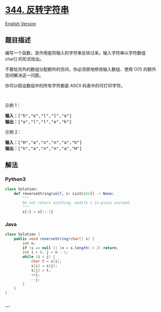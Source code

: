 * [[https://leetcode-cn.com/problems/reverse-string][344. 反转字符串]]
  :PROPERTIES:
  :CUSTOM_ID: 反转字符串
  :END:
[[./solution/0300-0399/0344.Reverse String/README_EN.org][English
Version]]

** 题目描述
   :PROPERTIES:
   :CUSTOM_ID: 题目描述
   :END:

#+begin_html
  <!-- 这里写题目描述 -->
#+end_html

#+begin_html
  <p>
#+end_html

编写一个函数，其作用是将输入的字符串反转过来。输入字符串以字符数组
char[] 的形式给出。

#+begin_html
  </p>
#+end_html

#+begin_html
  <p>
#+end_html

不要给另外的数组分配额外的空间，你必须原地修改输入数组、使用 O(1)
的额外空间解决这一问题。

#+begin_html
  </p>
#+end_html

#+begin_html
  <p>
#+end_html

你可以假设数组中的所有字符都是 ASCII 码表中的可打印字符。

#+begin_html
  </p>
#+end_html

#+begin_html
  <p>
#+end_html

 

#+begin_html
  </p>
#+end_html

#+begin_html
  <p>
#+end_html

示例 1：

#+begin_html
  </p>
#+end_html

#+begin_html
  <pre><strong>输入：</strong>[&quot;h&quot;,&quot;e&quot;,&quot;l&quot;,&quot;l&quot;,&quot;o&quot;]
  <strong>输出：</strong>[&quot;o&quot;,&quot;l&quot;,&quot;l&quot;,&quot;e&quot;,&quot;h&quot;]
  </pre>
#+end_html

#+begin_html
  <p>
#+end_html

示例 2：

#+begin_html
  </p>
#+end_html

#+begin_html
  <pre><strong>输入：</strong>[&quot;H&quot;,&quot;a&quot;,&quot;n&quot;,&quot;n&quot;,&quot;a&quot;,&quot;h&quot;]
  <strong>输出：</strong>[&quot;h&quot;,&quot;a&quot;,&quot;n&quot;,&quot;n&quot;,&quot;a&quot;,&quot;H&quot;]</pre>
#+end_html

** 解法
   :PROPERTIES:
   :CUSTOM_ID: 解法
   :END:

#+begin_html
  <!-- 这里可写通用的实现逻辑 -->
#+end_html

#+begin_html
  <!-- tabs:start -->
#+end_html

*** *Python3*
    :PROPERTIES:
    :CUSTOM_ID: python3
    :END:

#+begin_html
  <!-- 这里可写当前语言的特殊实现逻辑 -->
#+end_html

#+begin_src python
  class Solution:
      def reverseString(self, s: List[str]) -> None:
          """
          Do not return anything, modify s in-place instead.
          """
          s[:] = s[::-1]
#+end_src

*** *Java*
    :PROPERTIES:
    :CUSTOM_ID: java
    :END:

#+begin_html
  <!-- 这里可写当前语言的特殊实现逻辑 -->
#+end_html

#+begin_src java
  class Solution {
      public void reverseString(char[] s) {
          int n;
          if (s == null || (n = s.length) < 2) return;
          int i = 0, j = n - 1;
          while (i < j) {
              char t = s[i];
              s[i] = s[j];
              s[j] = t;
              ++i;
              --j;
          }
      }
  }
#+end_src

*** *...*
    :PROPERTIES:
    :CUSTOM_ID: section
    :END:
#+begin_example
#+end_example

#+begin_html
  <!-- tabs:end -->
#+end_html
